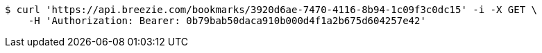 [source,bash]
----
$ curl 'https://api.breezie.com/bookmarks/3920d6ae-7470-4116-8b94-1c09f3c0dc15' -i -X GET \
    -H 'Authorization: Bearer: 0b79bab50daca910b000d4f1a2b675d604257e42'
----
